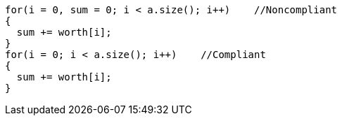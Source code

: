 ----
for(i = 0, sum = 0; i < a.size(); i++)    //Noncompliant
{
  sum += worth[i];          
}
for(i = 0; i < a.size(); i++)    //Compliant
{
  sum += worth[i];          
}
----

